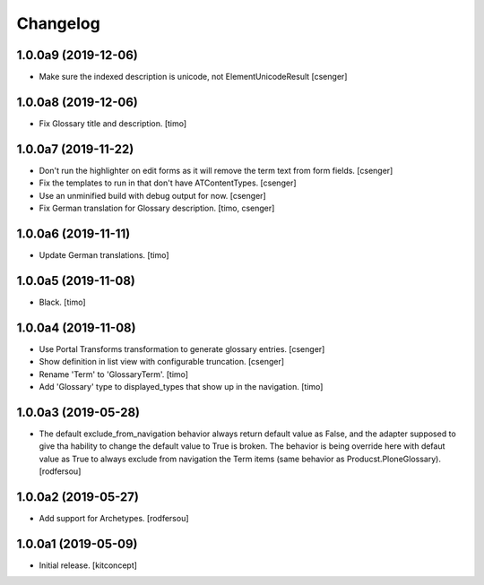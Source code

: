 Changelog
=========


1.0.0a9 (2019-12-06)
--------------------

- Make sure the indexed description is unicode, not ElementUnicodeResult
  [csenger]


1.0.0a8 (2019-12-06)
--------------------

- Fix Glossary title and description.
  [timo]


1.0.0a7 (2019-11-22)
--------------------

- Don't run the highlighter on edit forms as it will remove the term
  text from form fields.
  [csenger]

- Fix the templates to run in that don't have ATContentTypes.
  [csenger]

- Use an unminified build with debug output for now.
  [csenger]

- Fix German translation for Glossary description.
  [timo, csenger]


1.0.0a6 (2019-11-11)
--------------------

- Update German translations.
  [timo]

1.0.0a5 (2019-11-08)
--------------------

- Black.
  [timo]


1.0.0a4 (2019-11-08)
--------------------

- Use Portal Transforms transformation to generate glossary entries.
  [csenger]

- Show definition in list view with configurable truncation.
  [csenger]

- Rename 'Term' to 'GlossaryTerm'.
  [timo]

- Add 'Glossary' type to displayed_types that show up in the navigation.
  [timo]


1.0.0a3 (2019-05-28)
--------------------

- The default exclude_from_navigation behavior always return default value
  as False, and the adapter supposed to give tha hability to change
  the default value to True is broken.
  The behavior is being override here with defaut value as True to always
  exclude from navigation the Term items (same behavior as
  Producst.PloneGlossary).
  [rodfersou]


1.0.0a2 (2019-05-27)
--------------------

- Add support for Archetypes.
  [rodfersou]


1.0.0a1 (2019-05-09)
--------------------

- Initial release.
  [kitconcept]
